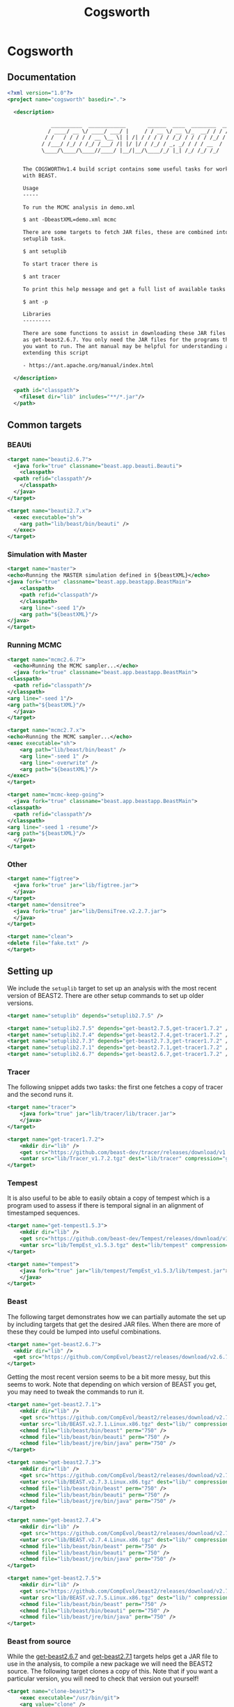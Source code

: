 #+title: Cogsworth
#+startup: overview
#+OPTIONS: toc:2

* Cogsworth

** Documentation

#+begin_src xml :tangle cogsworth.xml :padline no
  <?xml version="1.0"?>
  <project name="cogsworth" basedir=".">

    <description>

	            __________  ____________       ______  ____  ________  __
	           / ____/ __ \/ ____/ ___/ |     / / __ \/ __ \/_  __/ / / /
	          / /   / / / / / __ \__ \| | /| / / / / / /_/ / / / / /_/ /
	         / /___/ /_/ / /_/ /___/ /| |/ |/ / /_/ / _, _/ / / / __  /
	         \____/\____/\____//____/ |__/|__/\____/_/ |_| /_/ /_/ /_/


	   The COGSWORTHv1.4 build script contains some useful tasks for working
	   with BEAST.

	   Usage
	   -----

	   To run the MCMC analysis in demo.xml

	   $ ant -DbeastXML=demo.xml mcmc

	   There are some targets to fetch JAR files, these are combined into the
	   setuplib task.

	   $ ant setuplib

	   To start tracer there is

	   $ ant tracer

	   To print this help message and get a full list of available tasks

	   $ ant -p

	   Libraries
	   ---------

	   There are some functions to assist in downloading these JAR files such
	   as get-beast2.6.7. You only need the JAR files for the programs that
	   you want to run. The ant manual may be helpful for understanding and
	   extending this script

	   - https://ant.apache.org/manual/index.html

    </description>

    <path id="classpath">
      <fileset dir="lib" includes="**/*.jar"/>
    </path>
#+end_src

** Common targets

*** BEAUti

#+begin_src xml :tangle cogsworth.xml
  <target name="beauti2.6.7">
    <java fork="true" classname="beast.app.beauti.Beauti">
      <classpath>
	<path refid="classpath"/>
      </classpath>
    </java>
  </target>

  <target name="beauti2.7.x">
    <exec executable="sh">
      <arg path="lib/beast/bin/beauti" />
    </exec>
  </target>
#+end_src

*** Simulation with Master

#+begin_src xml :tangle cogsworth.xml
    <target name="master">
	<echo>Running the MASTER simulation defined in ${beastXML}</echo>
	<java fork="true" classname="beast.app.beastapp.BeastMain">
	    <classpath>
		<path refid="classpath"/>
	    </classpath>
	    <arg line="-seed 1"/>
	    <arg path="${beastXML}"/>
	</java>
    </target>
#+end_src

*** Running MCMC

#+begin_src xml :tangle cogsworth.xml
    <target name="mcmc2.6.7">
      <echo>Running the MCMC sampler...</echo>
      <java fork="true" classname="beast.app.beastapp.BeastMain">
	<classpath>
	  <path refid="classpath"/>
	</classpath>
	<arg line="-seed 1"/>
	<arg path="${beastXML}"/>
      </java>
    </target>

    <target name="mcmc2.7.x">
	<echo>Running the MCMC sampler...</echo>
	<exec executable="sh">
	    <arg path="lib/beast/bin/beast" />
	    <arg line="-seed 1" />
	    <arg line="-overwrite" />
	    <arg path="${beastXML}"/>
	</exec>
    </target>

    <target name="mcmc-keep-going">
      <java fork="true" classname="beast.app.beastapp.BeastMain">
	<classpath>
	  <path refid="classpath"/>
	</classpath>
	<arg line="-seed 1 -resume"/>
	<arg path="${beastXML}"/>
      </java>
    </target>
#+end_src

*** Other

#+begin_src xml :tangle cogsworth.xml
    <target name="figtree">
      <java fork="true" jar="lib/figtree.jar">
	  </java>
    </target>
    <target name="densitree">
      <java fork="true" jar="lib/DensiTree.v2.2.7.jar">
	  </java>
    </target>

    <target name="clean">
	<delete file="fake.txt" />
    </target>
#+end_src

** Setting up

We include the =setuplib= target to set up an analysis with the most recent
version of BEAST2. There are other setup commands to set up older versions.

#+begin_src xml :tangle cogsworth.xml
  <target name="setuplib" depends="setuplib2.7.5" />

  <target name="setuplib2.7.5" depends="get-beast2.7.5,get-tracer1.7.2" />
  <target name="setuplib2.7.4" depends="get-beast2.7.4,get-tracer1.7.2" />
  <target name="setuplib2.7.3" depends="get-beast2.7.3,get-tracer1.7.2" />
  <target name="setuplib2.7.1" depends="get-beast2.7.1,get-tracer1.7.2" />
  <target name="setuplib2.6.7" depends="get-beast2.6.7,get-tracer1.7.2" />
#+end_src

*** Tracer

The following snippet adds two tasks: the first one fetches a copy of tracer and
the second runs it.

#+begin_src xml :tangle cogsworth.xml
  <target name="tracer">
      <java fork="true" jar="lib/tracer/lib/tracer.jar">
      </java>
  </target>

  <target name="get-tracer1.7.2">
      <mkdir dir="lib" />
      <get src="https://github.com/beast-dev/tracer/releases/download/v1.7.2/Tracer_v1.7.2.tgz" dest="lib/Tracer_v1.7.2.tgz" verbose="on" />
      <untar src="lib/Tracer_v1.7.2.tgz" dest="lib/tracer" compression="gzip" />
  </target>
#+end_src

*** Tempest

It is also useful to be able to easily obtain a copy of tempest which is a
program used to assess if there is temporal signal in an alignment of
timestamped sequences.

#+begin_src xml :tangle cogsworth.xml
    <target name="get-tempest1.5.3">
        <mkdir dir="lib" />
        <get src="https://github.com/beast-dev/Tempest/releases/download/v1.5.3/TempEst_v1.5.3.tgz" dest="lib/TempEst_v1.5.3.tgz" verbose="on" />
        <untar src="lib/TempEst_v1.5.3.tgz" dest="lib/tempest" compression="gzip" />
    </target>

    <target name="tempest">
        <java fork="true" jar="lib/tempest/TempEst_v1.5.3/lib/tempest.jar">
        </java>
    </target>
#+end_src

*** Beast

The following target demonstrates how we can partially automate the set up by
including targets that get the desired JAR files. When there are more of these
they could be lumped into useful combinations.

#+begin_src xml :tangle cogsworth.xml
  <target name="get-beast2.6.7">
    <mkdir dir="lib" />
    <get src="https://github.com/CompEvol/beast2/releases/download/v2.6.7/beast.jar" dest="lib/beast.jar" verbose="on" />
  </target>
#+end_src

Getting the most recent version seems to be a bit more messy, but this seems to
work. Note that depending on which version of BEAST you get, you may need to
tweak the commands to run it.

#+begin_src xml :tangle cogsworth.xml
  <target name="get-beast2.7.1">
      <mkdir dir="lib" />
      <get src="https://github.com/CompEvol/beast2/releases/download/v2.7.1/BEAST.v2.7.1.Linux.x86.tgz" dest="lib/BEAST.v2.7.1.Linux.x86.tgz" verbose="on" />
      <untar src="lib/BEAST.v2.7.1.Linux.x86.tgz" dest="lib/" compression="gzip" />
      <chmod file="lib/beast/bin/beast" perm="750" />
      <chmod file="lib/beast/bin/beauti" perm="750" />
      <chmod file="lib/beast/jre/bin/java" perm="750" />
  </target>

  <target name="get-beast2.7.3">
      <mkdir dir="lib" />
      <get src="https://github.com/CompEvol/beast2/releases/download/v2.7.3/BEAST.v2.7.3.Linux.x86.tgz" dest="lib/BEAST.v2.7.3.Linux.x86.tgz" verbose="on" />
      <untar src="lib/BEAST.v2.7.3.Linux.x86.tgz" dest="lib/" compression="gzip" />
      <chmod file="lib/beast/bin/beast" perm="750" />
      <chmod file="lib/beast/bin/beauti" perm="750" />
      <chmod file="lib/beast/jre/bin/java" perm="750" />
  </target>

  <target name="get-beast2.7.4">
      <mkdir dir="lib" />
      <get src="https://github.com/CompEvol/beast2/releases/download/v2.7.4/BEAST.v2.7.4.Linux.x86.tgz" dest="lib/BEAST.v2.7.4.Linux.x86.tgz" verbose="on" />
      <untar src="lib/BEAST.v2.7.4.Linux.x86.tgz" dest="lib/" compression="gzip" />
      <chmod file="lib/beast/bin/beast" perm="750" />
      <chmod file="lib/beast/bin/beauti" perm="750" />
      <chmod file="lib/beast/jre/bin/java" perm="750" />
  </target>

  <target name="get-beast2.7.5">
      <mkdir dir="lib" />
      <get src="https://github.com/CompEvol/beast2/releases/download/v2.7.5/BEAST.v2.7.5.Linux.x86.tgz" dest="lib/BEAST.v2.7.5.Linux.x86.tgz" verbose="on" />
      <untar src="lib/BEAST.v2.7.5.Linux.x86.tgz" dest="lib/" compression="gzip" />
      <chmod file="lib/beast/bin/beast" perm="750" />
      <chmod file="lib/beast/bin/beauti" perm="750" />
      <chmod file="lib/beast/jre/bin/java" perm="750" />
  </target>
#+end_src

*** Beast from source

While the [[target:get-beast2.6.7][get-beast2.6.7]] and [[target:get-beast2.7.1][get-beast2.7.1]] targets helps get a JAR file to use
in the analysis, to compile a new package we will need the BEAST2 source. The
following target clones a copy of this. Note that if you want a particular
version, you will need to check that version out yourself!

#+begin_src xml :tangle cogsworth.xml
  <target name="clone-beast2">
      <exec executable="/usr/bin/git">
	  <arg value="clone" />
	  <arg value="--depth" />
	  <arg value="1" />
	  <arg value="https://github.com/CompEvol/beast2.git" />
	  <arg value="beast2" />
      </exec>
      <echo>
	  You may want to run `git fetch --all --tags`
      </echo>
  </target>
#+end_src

** Fin

#+begin_src xml :tangle cogsworth.xml
  </project>
#+end_src
